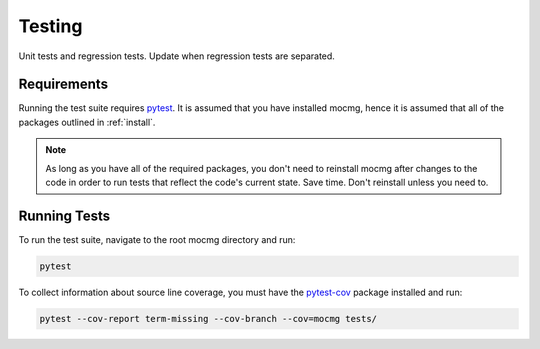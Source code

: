 .. _devguide_testing:

Testing
=====================
Unit tests and regression tests. Update when regression tests are separated.

Requirements
---------------------
Running the test suite requires `pytest <https://docs.pytest.org/en/stable/>`_.
It is assumed that you have installed mocmg, hence it is assumed that all of the packages
outlined in :ref:`install`.

.. note:: As long as you have all of the required packages, you don't need to reinstall mocmg
          after changes to the code in order to run tests that reflect the code's current 
          state. Save time. Don't reinstall unless you need to.

Running Tests
--------------------
To run the test suite, navigate to the root mocmg directory and run:

.. code-block:: sh

   pytest

To collect information about source line coverage, 
you must have the `pytest-cov <https://pypi.org/project/pytest-cov/>`_ package installed and run:

.. code-block:: sh

   pytest --cov-report term-missing --cov-branch --cov=mocmg tests/
